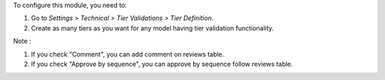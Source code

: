 To configure this module, you need to:

#. Go to *Settings > Technical > Tier Validations > Tier Definition*.
#. Create as many tiers as you want for any model having tier validation
   functionality.

Note :

#. If you check "Comment", you can add comment on reviews table.
#. If you check "Approve by sequence", you can approve by sequence follow reviews table.
